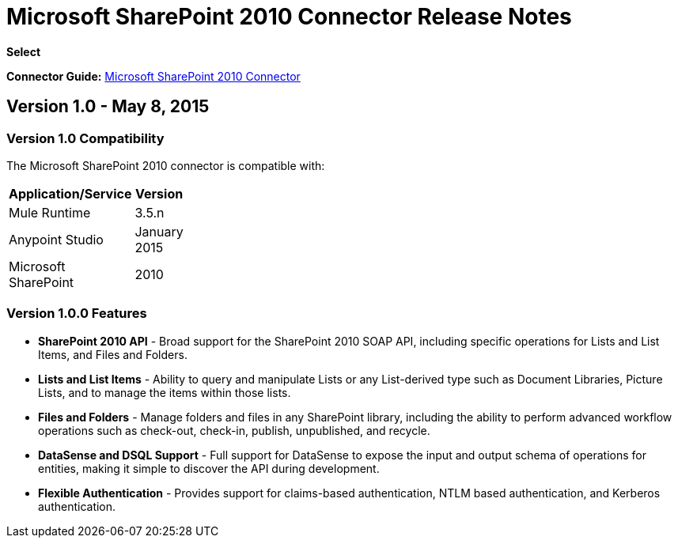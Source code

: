 = Microsoft SharePoint 2010 Connector Release Notes

*Select*

*Connector Guide:* link:/docs/display/current/Microsoft+SharePoint+2010+Connector[Microsoft SharePoint 2010 Connector]

== Version 1.0 - May 8, 2015

=== Version 1.0 Compatibility

The Microsoft SharePoint 2010 connector is compatible with:

[width="10",cols="50,50",options="header"]
|===
|Application/Service |Version
|Mule Runtime |3.5.n
|Anypoint Studio |January 2015
|Microsoft SharePoint |2010
|===

=== Version 1.0.0 Features

* *SharePoint 2010 API* - Broad support for the SharePoint 2010 SOAP API, including specific operations for Lists and List Items, and Files and Folders.
* *Lists and List Items* - Ability to query and manipulate Lists or any List-derived type such as Document Libraries, Picture Lists, and to manage the items within those lists.
* *Files and Folders* - Manage folders and files in any SharePoint library, including the ability to perform advanced workflow operations such as check-out, check-in, publish, unpublished, and recycle.
* *DataSense and DSQL Support* - Full support for DataSense to expose the input and output schema of operations for entities, making it simple to discover the API during development.
* *Flexible Authentication* - Provides support for claims-based authentication, NTLM based authentication, and Kerberos authentication.
